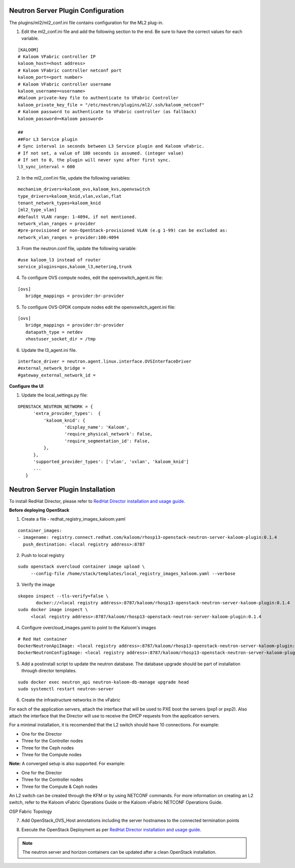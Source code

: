 ===================================
Neutron Server Plugin Configuration
===================================

The plugins/ml2/ml2_conf.ini file contains configuration for the ML2 plug-in.

1. Edit the ml2_conf.ini file and add the following section to the end. Be sure to have the correct values for each variable.

::

   [KALOOM]
   # Kaloom VFabric controller IP
   kaloom_host=<host address>
   # Kaloom VFabric controller netconf port
   kaloom_port=<port number>
   # Kaloom VFabric controller username
   kaloom_username=<username>
   #Kaloom private-key file to authenticate to VFabric Controller
   kaloom_private_key_file = "/etc/neutron/plugins/ml2/.ssh/kaloom_netconf"
   # Kaloom password to authenticate to VFabric controller (as fallback)
   kaloom_password=<Kaloom password>

   ##
   ##For L3 Service plugin
   # Sync interval in seconds between L3 Service plugin and Kaloom vFabric.
   # If not set, a value of 180 seconds is assumed. (integer value)
   # If set to 0, the plugin will never sync after first sync.
   l3_sync_interval = 600

2. In the ml2_conf.ini file, update the following variables:

::

   mechanism_drivers=kaloom_ovs,kaloom_kvs,openvswitch
   type_drivers=kaloom_knid,vlan,vxlan,flat
   tenant_network_types=kaloom_knid
   [ml2_type_vlan]
   #default VLAN range: 1-4094, if not mentioned.
   network_vlan_ranges = provider
   #pre-provisioned or non-OpenStack-provisioned VLAN (e.g 1-99) can be excluded as:
   network_vlan_ranges = provider:100:4094

3. From the neutron.conf file, update the following variable:

::

   #use kaloom_l3 instead of router
   service_plugins=qos,kaloom_l3,metering,trunk

4. To configure OVS compute nodes, edit the openvswitch_agent.ini file:

::

   [ovs]
      bridge_mappings = provider:br-provider

5. To configure OVS-DPDK compute nodes edit the openvswitch_agent.ini file:

::

   [ovs]
      bridge_mappings = provider:br-provider
      datapath_type = netdev
      vhostuser_socket_dir = /tmp

6. Update the l3_agent.ini file.

::

   interface_driver = neutron.agent.linux.interface.OVSInterfaceDriver
   #external_network_bridge =
   #gateway_external_network_id =


**Configure the UI**

1. Update the local_settings.py file:

::

   OPENSTACK_NEUTRON_NETWORK = {
         'extra_provider_types':  {
             'kaloom_knid': {
                     'display_name': 'Kaloom',
                     'require_physical_network': False,
                     'require_segmentation_id': False,
             },
         },
         'supported_provider_types': ['vlan', 'vxlan', 'kaloom_knid']
         ...
      }

==================================
Neutron Server Plugin Installation
==================================

To install RedHat Director, please refer to `RedHat Director installation and usage guide <https://access.redhat.com/documentation/en-us/red_hat_openstack_platform/13/html/director_installation_and_usage/index>`_.

**Before deploying OpenStack**

1. Create a file - redhat_registry_images_kaloom.yaml

::

   container_images:
   - imagename: registry.connect.redhat.com/kaloom/rhosp13-openstack-neutron-server-kaloom-plugin:0.1.4
     push_destination: <local registry address>:8787

2. Push to local registry

::

   sudo openstack overcloud container image upload \
        --config-file /home/stack/templates/local_registry_images_kaloom.yaml --verbose

3. Verify the image

::

   skopeo inspect --tls-verify=false \
          docker://<local registry address>:8787/kaloom/rhosp13-openstack-neutron-server-kaloom-plugin:0.1.4
   sudo docker image inspect \
        <local registry address>:8787/kaloom/rhosp13-openstack-neutron-server-kaloom-plugin:0.1.4

4. Configure overcloud_images.yaml to point to the Kaloom's images

::
  
  # Red Hat container
  DockerNeutronApiImage: <local registry address>:8787/kaloom/rhosp13-openstack-neutron-server-kaloom-plugin:0.1.4
  DockerNeutronConfigImage: <local registry address>:8787/kaloom/rhosp13-openstack-neutron-server-kaloom-plugin:0.1.4
  

5. Add a postinstall script to update the neutron database. The database upgrade should be part of installation through director templates.

::

   sudo docker exec neutron_api neutron-kaloom-db-manage upgrade head
   sudo systemctl restart neutron-server

.. raw:: latex

        \begin{OriginalVerbatim}[commandchars=\\\{\}]

        \end{OriginalVerbatim}
        \relax

6. Create the infrastructure networks in the vFabric

For each of the application servers, attach the interface that will be used to PXE boot the servers (pxp1 or pxp2). 
Also attach the interface that the Director will use to receive the DHCP requests from the application servers.

.. raw:: latex

        \begin{OriginalVerbatim}[commandchars=\\\{\}]

        \end{OriginalVerbatim}
        \relax

For a minimal installation, it is recomended that the L2 switch should have 10 connections. 
For example:

*       One for the Director
*       Three for the Controller nodes
*       Three for the Ceph nodes
*       Three for the Compute nodes

**Note:** A converged setup is also supported.
For example:

*       One for the Director
*       Three for the Controller nodes
*       Three for the Compute & Ceph nodes


.. raw:: latex

	\begin{OriginalVerbatim}[commandchars=\\\{\}]
		
	\end{OriginalVerbatim}
	\relax

An L2 switch can be created through the KFM or by using NETCONF commands. For more information on creating an L2 switch, refer to the Kaloom vFabric Operations Guide or the Kaloom vFabric NETCONF Operations Guide.

.. raw:: latex

        \begin{OriginalVerbatim}[commandchars=\\\{\}]

        \end{OriginalVerbatim}
        \relax

.. image::  images/osp_networks.png
         :align:   center

.. raw:: latex

        \begin{OriginalVerbatim}[commandchars=\\\{\}]

        \end{OriginalVerbatim}
        \relax

.. image::  images//KSDF_Topology.png
         :align:   center

OSP Fabric Topology

.. raw:: latex

        \begin{OriginalVerbatim}[commandchars=\\\{\}]

        \end{OriginalVerbatim}
        \relax

7. Add OpenStack_OVS_Host annotations including the server hostnamea to the connected termination points

.. raw:: latex

        \begin{OriginalVerbatim}[commandchars=\\\{\}]

        \end{OriginalVerbatim}
        \relax

.. image::  images/annotations.png
         :align:   center

.. raw:: latex

        \begin{OriginalVerbatim}[commandchars=\\\{\}]

        \end{OriginalVerbatim}
        \relax

8. Execute the OpenStack Deployment as per `RedHat Director installation and usage guide <https://access.redhat.com/documentation/en-us/red_hat_openstack_platform/13/html/director_installation_and_usage/index>`_.

.. note::  The neutron server and horizon containers can be updated after a clean OpenStack installation.

